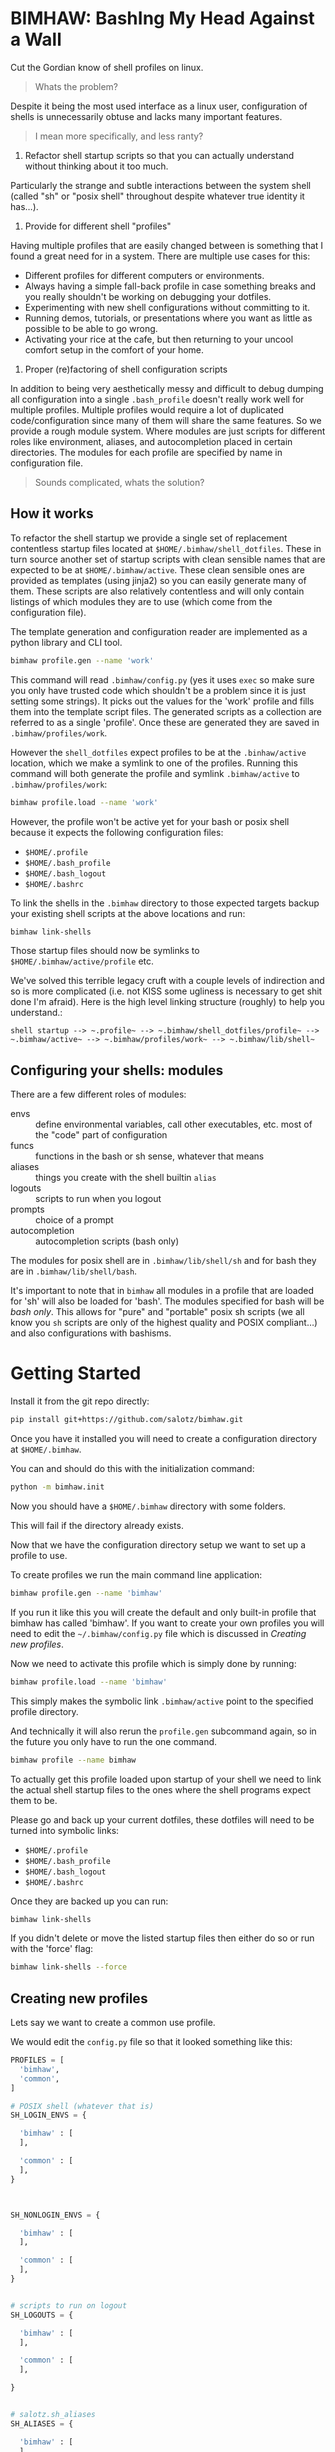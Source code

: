 
* BIMHAW: BashIng My Head Against a Wall

Cut the Gordian know of shell profiles on linux.

#+begin_quote
Whats the problem?
#+end_quote


Despite it being the most used interface as a linux user,
configuration of shells is unnecessarily obtuse and lacks many
important features.

#+begin_quote
I mean more specifically, and less ranty?
#+end_quote

1. Refactor shell startup scripts so that you can actually understand
  without thinking about it too much. 

Particularly the strange and subtle interactions between the system
shell (called "sh" or "posix shell" throughout despite whatever true
identity it has...).

2. Provide for different shell "profiles"

Having multiple profiles that are easily changed between is something
that I found a great need for in a system. There are multiple use
cases for this:

- Different profiles for different computers or environments.
- Always having a simple fall-back profile in case something breaks
  and you really shouldn't be working on debugging your dotfiles.
- Experimenting with new shell configurations without committing to
  it.
- Running demos, tutorials, or presentations where you want as little
  as possible to be able to go wrong.
- Activating your rice at the cafe, but then returning to your uncool
  comfort setup in the comfort of your home.

3. Proper (re)factoring of shell configuration scripts

In addition to being very aesthetically messy and difficult to debug
dumping all configuration into a single ~.bash_profile~ doesn't really
work well for multiple profiles. Multiple profiles would require a lot
of duplicated code/configuration since many of them will share the
same features. So we provide a rough module system. Where modules are
just scripts for different roles like environment, aliases, and
autocompletion placed in certain directories. The modules for each
profile are specified by name in configuration file.

#+begin_quote
Sounds complicated, whats the solution?
#+end_quote

** How it works

To refactor the shell startup we provide a single set of replacement
contentless startup files located at ~$HOME/.bimhaw/shell_dotfiles~.
These in turn source another set of startup scripts with clean
sensible names that are expected to be at ~$HOME/.bimhaw/active~.  These
clean sensible ones are provided as templates (using jinja2) so you
can easily generate many of them.  These scripts are also relatively
contentless and will only contain listings of which modules they are
to use (which come from the configuration file).

The template generation and configuration reader are implemented as a
python library and CLI tool.

#+begin_src bash
bimhaw profile.gen --name 'work'
#+end_src

This command will read ~.bimhaw/config.py~ (yes it uses ~exec~ so make
sure you only have trusted code which shouldn't be a problem since it
is just setting some strings).  It picks out the values for the 'work'
profile and fills them into the template script files. The generated
scripts as a collection are referred to as a single 'profile'. Once
these are generated they are saved in ~.bimhaw/profiles/work~.

However the ~shell_dotfiles~ expect profiles to be at the
~.binhaw/active~ location, which we make a symlink to one of the
profiles.  Running this command will both generate the profile and
symlink ~.bimhaw/active~ to ~.bimhaw/profiles/work~:

#+begin_src bash
bimhaw profile.load --name 'work'
#+end_src

However, the profile won't be active yet for your bash or posix shell
because it expects the following configuration files:

- ~$HOME/.profile~
- ~$HOME/.bash_profile~
- ~$HOME/.bash_logout~
- ~$HOME/.bashrc~

To link the shells in the ~.bimhaw~ directory to those expected
targets backup your existing shell scripts at the above locations and
run:

#+begin_src bash
bimhaw link-shells
#+end_src

Those startup files should now be symlinks to
~$HOME/.bimhaw/active/profile~ etc.

We've solved this terrible legacy cruft with a couple levels of
indirection and so is more complicated (i.e. not KISS some ugliness is
necessary to get shit done I'm afraid). Here is the high level linking
structure (roughly) to help you understand.:

#+begin_example
shell startup --> ~.profile~ --> ~.bimhaw/shell_dotfiles/profile~ --> ~.bimhaw/active~ --> ~.bimhaw/profiles/work~ --> ~.bimhaw/lib/shell~
#+end_example


** Configuring your shells: modules

There are a few different roles of modules:

- envs :: define environmental variables, call other executables,
          etc. most of the "code" part of configuration
- funcs :: functions in the bash or sh sense, whatever that means
- aliases :: things you create with the shell builtin ~alias~
- logouts :: scripts to run when you logout
- prompts :: choice of a prompt
- autocompletion :: autocompletion scripts (bash only)

The modules for posix shell are in ~.bimhaw/lib/shell/sh~ and for bash
they are in ~.bimhaw/lib/shell/bash~.

It's important to note that in ~bimhaw~ all modules in a profile that
are loaded for 'sh' will also be loaded for 'bash'. The modules
specified for bash will be /bash only/. This allows for "pure" and
"portable" posix sh scripts (we all know you ~sh~ scripts are only of
the highest quality and POSIX compliant...) and also configurations
with bashisms.

* Getting Started

Install it from the git repo directly:

#+begin_src bash
pip install git+https://github.com/salotz/bimhaw.git
#+end_src

Once you have it installed you will need to create a configuration
directory at ~$HOME/.bimhaw~.

You can and should do this with the initialization command:

#+begin_src bash
python -m bimhaw.init
#+end_src

Now you should have a ~$HOME/.bimhaw~ directory with some folders.

This will fail if the directory already exists.

Now that we have the configuration directory setup we want to set up a
profile to use.

To create profiles we run the main command line application:

#+begin_src bash
bimhaw profile.gen --name 'bimhaw'
#+end_src

If you run it like this you will create the default and only built-in
profile that bimhaw has called 'bimhaw'. If you want to create your
own profiles you will need to edit the ~~/.bimhaw/config.py~ file
which is discussed in [[*Creating new profiles][Creating new profiles]].

Now we need to activate this profile which is simply done by running:

#+begin_src bash
bimhaw profile.load --name 'bimhaw'
#+end_src

This simply makes the symbolic link ~.bimhaw/active~ point to the
specified profile directory.

And technically it will also rerun the ~profile.gen~ subcommand again,
so in the future you only have to run the one command.

#+begin_src bash
bimhaw profile --name bimhaw
#+end_src

To actually get this profile loaded upon startup of your shell we need
to link the actual shell startup files to the ones where the shell
programs expect them to be.

Please go and back up your current dotfiles, these dotfiles will need
to be turned into symbolic links:

- ~$HOME/.profile~
- ~$HOME/.bash_profile~
- ~$HOME/.bash_logout~
- ~$HOME/.bashrc~

Once they are backed up you can run:

#+begin_src bash
bimhaw link-shells
#+end_src

If you didn't delete or move the listed startup files then either do
so or run with the 'force' flag:

#+begin_src bash
bimhaw link-shells --force
#+end_src


** Creating new profiles

Lets say we want to create a common use profile.

We would edit the ~config.py~ file so that it looked something like
this:

#+begin_src python
  PROFILES = [
    'bimhaw',
    'common',
  ]

  # POSIX shell (whatever that is)
  SH_LOGIN_ENVS = {

    'bimhaw' : [
    ],

    'common' : [
    ],
  }



  SH_NONLOGIN_ENVS = {

    'bimhaw' : [
    ],

    'common' : [
    ],
  }


  # scripts to run on logout
  SH_LOGOUTS = {

    'bimhaw' : [
    ],

    'common' : [
    ],

  }


  # salotz.sh_aliases
  SH_ALIASES = {

    'bimhaw' : [
    ],

    'common' : [
    ],

  }


  # salotz.sh_funcs
  SH_FUNCS = {

    'bimhaw' : [
    ],

    'common' : [
    ],

  }


  SH_PROMPT = {
    'bimhaw' : 'default',
    'common' : 'default',
  }

  BASH_PROMPT = {
    'bimhaw' : 'default',
    'common' : 'default',
  }

  BASH_LOGIN_SH_ENVS = {

    'bimhaw' : [
    ],

    'common' : [
    ],
  }

  BASH_LOGIN_BASH_ENVS = {

    'bimhaw' : [
    ],

    'common' : [
    ],
  }


  BASH_NONLOGIN_ENVS = {

    'bimhaw' : [
    ],

    'common' : [
    ],
  }

  BASH_INTERACTIVE_ENVS = {

    'bimhaw' : [
    ],

    'common' : [
    ],
  }

  BASH_ALIASES = {

    'bimhaw' : [
    ],

    'common' : [
    ],
  }

  BASH_FUNCS = {

    'bimhaw' : [
    ],

    'common' : [
    ],
  }

  BASH_AUTOCOMPLETIONS = {
    'bimhaw' : [
    ],

    'common' : [
    ],
  }
#+end_src

Apologies for the verboseness, but I didn't want to commit to any
configuration system as of now.

Since there are no config files to differentiate the 'common' profile
from the 'bimhaw' it will be the same. You can add new content for it
by adding files to the folders in the ~lib~ directory.

To create this profile run:

#+begin_src bash
bimhaw profile.gen --name common
#+end_src

